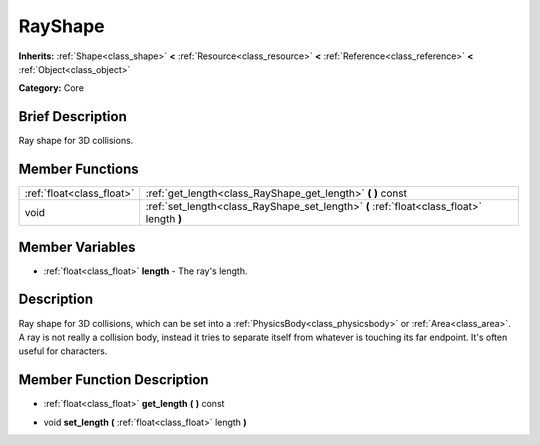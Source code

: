.. Generated automatically by doc/tools/makerst.py in Godot's source tree.
.. DO NOT EDIT THIS FILE, but the RayShape.xml source instead.
.. The source is found in doc/classes or modules/<name>/doc_classes.

.. _class_RayShape:

RayShape
========

**Inherits:** :ref:`Shape<class_shape>` **<** :ref:`Resource<class_resource>` **<** :ref:`Reference<class_reference>` **<** :ref:`Object<class_object>`

**Category:** Core

Brief Description
-----------------

Ray shape for 3D collisions.

Member Functions
----------------

+----------------------------+---------------------------------------------------------------------------------------------+
| :ref:`float<class_float>`  | :ref:`get_length<class_RayShape_get_length>`  **(** **)** const                             |
+----------------------------+---------------------------------------------------------------------------------------------+
| void                       | :ref:`set_length<class_RayShape_set_length>`  **(** :ref:`float<class_float>` length  **)** |
+----------------------------+---------------------------------------------------------------------------------------------+

Member Variables
----------------

- :ref:`float<class_float>` **length** - The ray's length.

Description
-----------

Ray shape for 3D collisions, which can be set into a :ref:`PhysicsBody<class_physicsbody>` or :ref:`Area<class_area>`. A ray is not really a collision body, instead it tries to separate itself from whatever is touching its far endpoint. It's often useful for characters.

Member Function Description
---------------------------

.. _class_RayShape_get_length:

- :ref:`float<class_float>`  **get_length**  **(** **)** const

.. _class_RayShape_set_length:

- void  **set_length**  **(** :ref:`float<class_float>` length  **)**



